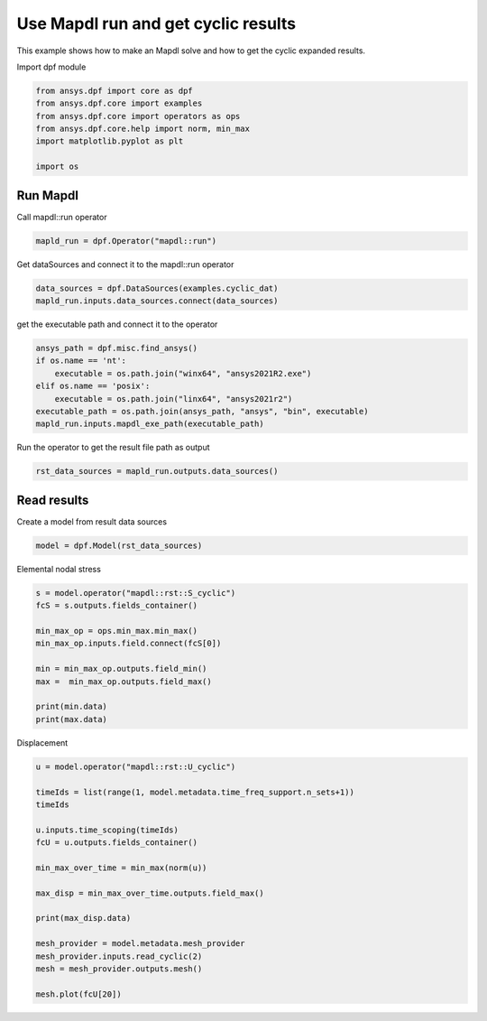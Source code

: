 
.. DO NOT EDIT.
.. THIS FILE WAS AUTOMATICALLY GENERATED BY SPHINX-GALLERY.
.. TO MAKE CHANGES, EDIT THE SOURCE PYTHON FILE:
.. "examples\03-mapdl-run\01-mapdl_run_cyclic.py"
.. LINE NUMBERS ARE GIVEN BELOW.

.. only:: html

    .. note::
        :class: sphx-glr-download-link-note

        Click :ref:`here <sphx_glr_download_examples_03-mapdl-run_01-mapdl_run_cyclic.py>`
        to download the full example code

.. rst-class:: sphx-glr-example-title

.. _sphx_glr_examples_03-mapdl-run_01-mapdl_run_cyclic.py:


.. _ref_mapdl_run_cyclic:

Use Mapdl run and get cyclic results
~~~~~~~~~~~~~~~~~~~~~~~~~~~~~~~~~~~~
This example shows how to make an Mapdl solve and 
how to get the cyclic expanded results. 

.. GENERATED FROM PYTHON SOURCE LINES 12-13

Import dpf module 

.. GENERATED FROM PYTHON SOURCE LINES 13-22

.. code-block:: default


    from ansys.dpf import core as dpf
    from ansys.dpf.core import examples
    from ansys.dpf.core import operators as ops
    from ansys.dpf.core.help import norm, min_max
    import matplotlib.pyplot as plt

    import os








.. GENERATED FROM PYTHON SOURCE LINES 23-26

Run Mapdl
=========
Call mapdl::run operator 

.. GENERATED FROM PYTHON SOURCE LINES 26-29

.. code-block:: default


    mapld_run = dpf.Operator("mapdl::run")








.. GENERATED FROM PYTHON SOURCE LINES 30-31

Get dataSources and connect it to the mapdl::run operator

.. GENERATED FROM PYTHON SOURCE LINES 31-35

.. code-block:: default


    data_sources = dpf.DataSources(examples.cyclic_dat)
    mapld_run.inputs.data_sources.connect(data_sources)








.. GENERATED FROM PYTHON SOURCE LINES 36-37

get the executable path and connect it to the operator

.. GENERATED FROM PYTHON SOURCE LINES 37-46

.. code-block:: default


    ansys_path = dpf.misc.find_ansys()
    if os.name == 'nt':
        executable = os.path.join("winx64", "ansys2021R2.exe")
    elif os.name == 'posix':
        executable = os.path.join("linx64", "ansys2021r2")
    executable_path = os.path.join(ansys_path, "ansys", "bin", executable)
    mapld_run.inputs.mapdl_exe_path(executable_path)








.. GENERATED FROM PYTHON SOURCE LINES 47-48

Run the operator to get the result file path as output

.. GENERATED FROM PYTHON SOURCE LINES 48-51

.. code-block:: default


    rst_data_sources = mapld_run.outputs.data_sources()








.. GENERATED FROM PYTHON SOURCE LINES 52-55

Read results
============
Create a model from result data sources

.. GENERATED FROM PYTHON SOURCE LINES 55-59

.. code-block:: default


    model = dpf.Model(rst_data_sources)









.. GENERATED FROM PYTHON SOURCE LINES 60-61

Elemental nodal stress

.. GENERATED FROM PYTHON SOURCE LINES 61-75

.. code-block:: default


    s = model.operator("mapdl::rst::S_cyclic")
    fcS = s.outputs.fields_container()

    min_max_op = ops.min_max.min_max()
    min_max_op.inputs.field.connect(fcS[0])

    min = min_max_op.outputs.field_min()
    max =  min_max_op.outputs.field_max()

    print(min.data)
    print(max.data)






.. rst-class:: sphx-glr-script-out

 Out:

 .. code-block:: none

    [-1.61248919e+16 -7.28265203e+15 -1.61248919e+16 -8.47593888e+15
     -8.47593888e+15 -4.54970995e+15]
    [1.61248919e+16 7.28265203e+15 1.61248919e+16 8.47593888e+15
     8.47593888e+15 4.54970995e+15]




.. GENERATED FROM PYTHON SOURCE LINES 76-77

Displacement

.. GENERATED FROM PYTHON SOURCE LINES 77-96

.. code-block:: default


    u = model.operator("mapdl::rst::U_cyclic")

    timeIds = list(range(1, model.metadata.time_freq_support.n_sets+1))
    timeIds

    u.inputs.time_scoping(timeIds)
    fcU = u.outputs.fields_container()

    min_max_over_time = min_max(norm(u))

    max_disp = min_max_over_time.outputs.field_max()

    print(max_disp.data)

    mesh_provider = model.metadata.mesh_provider
    mesh_provider.inputs.read_cyclic(2)
    mesh = mesh_provider.outputs.mesh()

    mesh.plot(fcU[20])


.. image:: /examples/03-mapdl-run/images/sphx_glr_01-mapdl_run_cyclic_001.png
    :alt: 01 mapdl run cyclic
    :class: sphx-glr-single-img


.. rst-class:: sphx-glr-script-out

 Out:

 .. code-block:: none

    [104.95854612  74.39420756 104.64081775 141.36958454 107.45235327
      99.00661151 144.43372448 144.43372448 106.12378246 106.12378246
     157.66304552 157.66304552 134.98799749 134.98799749 113.13774502
     113.13774502 153.02434235 153.02434235 155.8148217  155.8148217
     149.50764353 149.50764353 133.72760243 133.72760243 140.19187955
     110.65183113 102.29003791 144.2702842  128.26583074 116.20410891]

    [(0.012822295764404478, 0.013842295764404478, 0.012822295764404478),
     (0.0, 0.0010200000000000005, 0.0),
     (0.0, 0.0, 1.0)]




.. rst-class:: sphx-glr-timing

   **Total running time of the script:** ( 0 minutes  4.719 seconds)


.. _sphx_glr_download_examples_03-mapdl-run_01-mapdl_run_cyclic.py:


.. only :: html

 .. container:: sphx-glr-footer
    :class: sphx-glr-footer-example



  .. container:: sphx-glr-download sphx-glr-download-python

     :download:`Download Python source code: 01-mapdl_run_cyclic.py <01-mapdl_run_cyclic.py>`



  .. container:: sphx-glr-download sphx-glr-download-jupyter

     :download:`Download Jupyter notebook: 01-mapdl_run_cyclic.ipynb <01-mapdl_run_cyclic.ipynb>`


.. only:: html

 .. rst-class:: sphx-glr-signature

    `Gallery generated by Sphinx-Gallery <https://sphinx-gallery.github.io>`_
